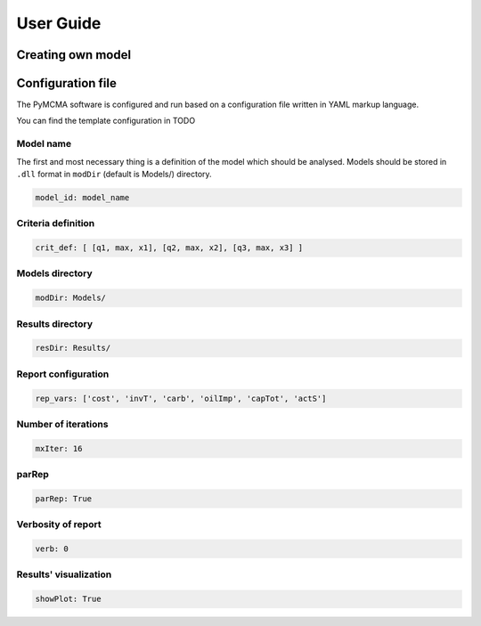 User Guide
==========

Creating own model
------------------

Configuration file
------------------

The PyMCMA software is configured and run based on a configuration file written in YAML markup language.

You can find the template configuration in TODO


Model name
^^^^^^^^^^

The first and most necessary thing is a definition of the model which should be analysed. Models should be stored in
``.dll`` format in ``modDir`` (default is Models/) directory.

.. code-block:: YAML

    model_id: model_name


Criteria definition
^^^^^^^^^^^^^^^^^^^

.. code-block:: YAML

    crit_def: [ [q1, max, x1], [q2, max, x2], [q3, max, x3] ]


Models directory
^^^^^^^^^^^^^^^^

.. code-block:: YAML

    modDir: Models/


Results directory
^^^^^^^^^^^^^^^^^

.. code-block:: YAML

    resDir: Results/


Report configuration
^^^^^^^^^^^^^^^^^^^^

.. code-block:: YAML

    rep_vars: ['cost', 'invT', 'carb', 'oilImp', 'capTot', 'actS']


Number of iterations
^^^^^^^^^^^^^^^^^^^^

.. code-block:: YAML

    mxIter: 16


parRep
^^^^^^

.. code-block:: YAML

    parRep: True


Verbosity of report
^^^^^^^^^^^^^^^^^^^

.. code-block:: YAML

    verb: 0


Results' visualization
^^^^^^^^^^^^^^^^^^^^^^

.. code-block:: YAML

    showPlot: True